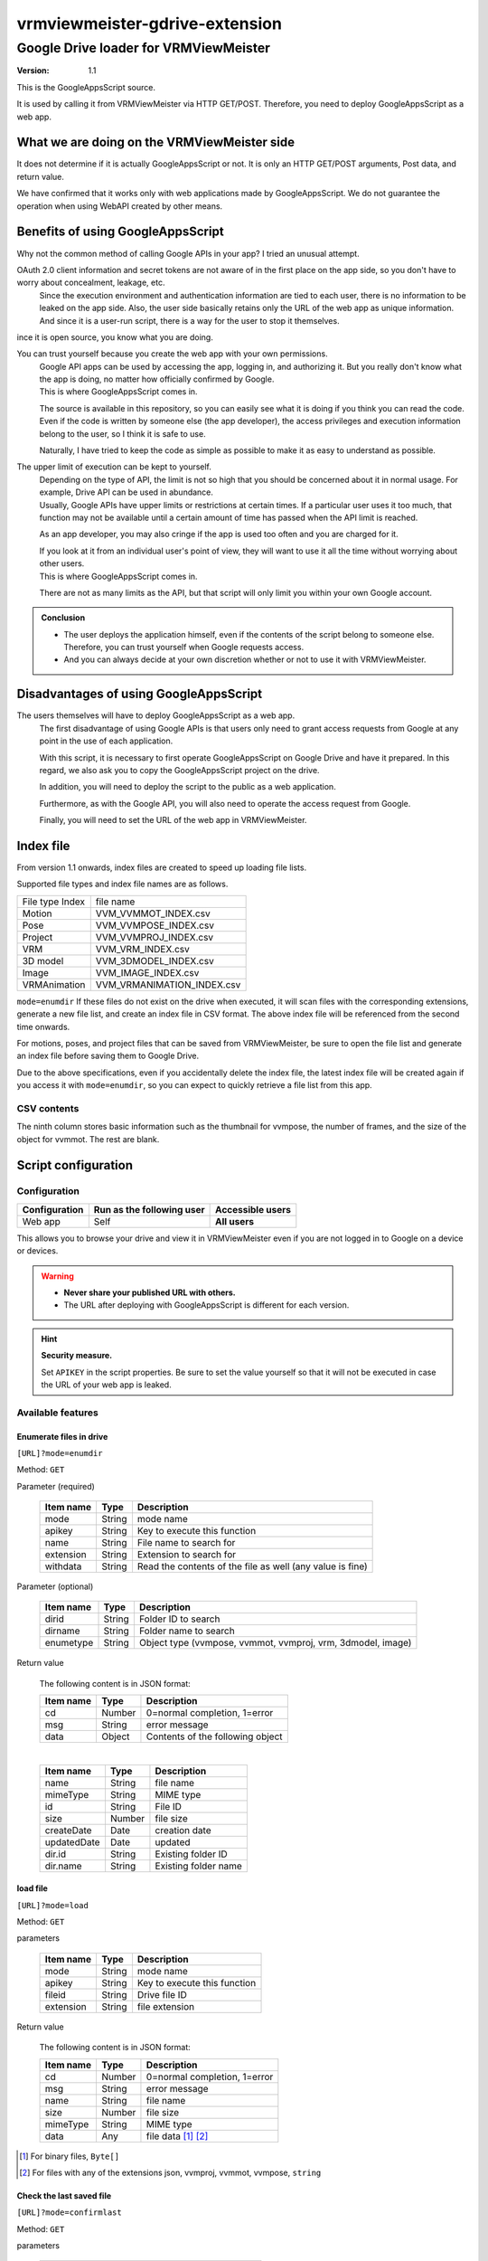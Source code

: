 ================================
vrmviewmeister-gdrive-extension
================================

Google Drive loader for VRMViewMeister
#############################################

:version: 1.1

This is the GoogleAppsScript source.

It is used by calling it from VRMViewMeister via HTTP GET/POST.
Therefore, you need to deploy GoogleAppsScript as a web app.

What we are doing on the VRMViewMeister side
================================================

It does not determine if it is actually GoogleAppsScript or not. It is only an HTTP
GET/POST arguments, Post data, and return value.

We have confirmed that it works only with web applications made by GoogleAppsScript. We do not guarantee the operation when using WebAPI created by other means.

Benefits of using GoogleAppsScript
====================================

Why not the common method of calling Google APIs in your app?
I tried an unusual attempt.

OAuth 2.0 client information and secret tokens are not aware of in the first place on the app side, so you don't have to worry about concealment, leakage, etc.
    Since the execution environment and authentication information are tied to each user, there is no information to be leaked on the app side.
    Also, the user side basically retains only the URL of the web app as unique information. And since it is a user-run script, there is a way for the user to stop it themselves.

ince it is open source, you know what you are doing.

You can trust yourself because you create the web app with your own permissions.
    | Google API apps can be used by accessing the app, logging in, and authorizing it. But you really don't know what the app is doing, no matter how officially confirmed by Google.
    | This is where GoogleAppsScript comes in.

    The source is available in this repository, so you can easily see what it is doing if you think you can read the code. Even if the code is written by someone else (the app developer), the access privileges and execution information belong to the user, so I think it is safe to use.

    Naturally, I have tried to keep the code as simple as possible to make it as easy to understand as possible.

The upper limit of execution can be kept to yourself.
    | Depending on the type of API, the limit is not so high that you should be concerned about it in normal usage. For example, Drive API can be used in abundance.
    | Usually, Google APIs have upper limits or restrictions at certain times. If a particular user uses it too much, that function may not be available until a certain amount of time has passed when the API limit is reached.

    As an app developer, you may also cringe if the app is used too often and you are charged for it.

    | If you look at it from an individual user's point of view, they will want to use it all the time without worrying about other users.
    | This is where GoogleAppsScript comes in.
    
    There are not as many limits as the API, but that script will only limit you within your own Google account.


.. admonition:: Conclusion

    * The user deploys the application himself, even if the contents of the script belong to someone else. Therefore, you can trust yourself when Google requests access.
    * And you can always decide at your own discretion whether or not to use it with VRMViewMeister.

Disadvantages of using GoogleAppsScript
========================================

The users themselves will have to deploy GoogleAppsScript as a web app.
    The first disadvantage of using Google APIs is that users only need to grant access requests from Google at any point in the use of each application.
    
    With this script, it is necessary to first operate GoogleAppsScript on Google Drive and have it prepared.
    In this regard, we also ask you to copy the GoogleAppsScript project on the drive.
    
    In addition, you will need to deploy the script to the public as a web application.
    
    Furthermore, as with the Google API, you will also need to operate the access request from Google.
    
    Finally, you will need to set the URL of the web app in VRMViewMeister.

Index file
========================================

From version 1.1 onwards, index files are created to speed up loading file lists.

Supported file types and index file names are as follows.

================= ================
File type Index   file name
----------------- ----------------
Motion            VVM_VVMMOT_INDEX.csv
Pose              VVM_VVMPOSE_INDEX.csv
Project           VVM_VVMPROJ_INDEX.csv
VRM               VVM_VRM_INDEX.csv
3D model          VVM_3DMODEL_INDEX.csv
Image             VVM_IMAGE_INDEX.csv
VRMAnimation      VVM_VRMANIMATION_INDEX.csv
================= ================

``mode=enumdir`` If these files do not exist on the drive when executed, it will scan files with the corresponding extensions, generate a new file list, and create an index file in CSV format.
The above index file will be referenced from the second time onwards.

For motions, poses, and project files that can be saved from VRMViewMeister, be sure to open the file list and generate an index file before saving them to Google Drive.

Due to the above specifications, even if you accidentally delete the index file, the latest index file will be created again if you access it with ``mode=enumdir``, so you can expect to quickly retrieve a file list from this app.


CSV contents
----------------

======== ===============
Column   Value
-------- -------------
1        File name
2        File type (mime type)
3        File ID
4        File size
5        Creation date (Javascript Date.valueOf())
6        Update date (Javascript Date.valueOf())
7        Parent folder ID
8        Parent folder name
9        Data (vvmpose, vvmmot only: JSON.stringify contents)
======== ===============

The ninth column stores basic information such as the thumbnail for vvmpose, the number of frames, and the size of the object for vvmmot. The rest are blank.

Script configuration
=======================================

Configuration
-----------------

============= ========================== ======================
Configuration Run as the following user  Accessible users
============= ========================== ======================
Web app       Self                       **All users**
============= ========================== ======================

This allows you to browse your drive and view it in VRMViewMeister even if you are not logged in to Google on a device or devices.

.. warning::
    * **Never share your published URL with others.**
    * The URL after deploying with GoogleAppsScript is different for each version.

.. hint::
    **Security measure.**

    Set ``APIKEY`` in the script properties. Be sure to set the value yourself so that it will not be executed in case the URL of your web app is leaked.

Available features
----------------------

Enumerate files in drive
~~~~~~~~~~~~~~~~~~~~~~~~~~~

``[URL]?mode=enumdir``

Method: ``GET``

Parameter (required)

    ============ ======== ===========================
    Item name    Type     Description
    ============ ======== ===========================
    mode         String   mode name
    apikey       String   Key to execute this function
    name         String   File name to search for
    extension    String   Extension to search for
    withdata     String   Read the contents of the file as well (any value is fine)
    ============ ======== ===========================

Parameter (optional)

    ============ ======== ===========================
    Item name    Type     Description
    ============ ======== ===========================
    dirid        String   Folder ID to search
    dirname      String   Folder name to search
    enumetype    String   Object type (vvmpose, vvmmot, vvmproj, vrm, 3dmodel, image)
    ============ ======== ===========================

Return value

    The following content is in JSON format:

    ============ ======== ===========================
    Item name    Type     Description
    ============ ======== ===========================
    cd           Number   0=normal completion, 1=error
    msg          String   error message
    data         Object   Contents of the following object
    ============ ======== ===========================

    |

    ============ ======== ===========================
    Item name    Type     Description
    ============ ======== ===========================
    name         String   file name
    mimeType     String   MIME type
    id           String   File ID
    size         Number   file size
    createDate   Date     creation date
    updatedDate  Date     updated
    dir.id       String   Existing folder ID
    dir.name     String   Existing folder name
    ============ ======== ===========================


load file
~~~~~~~~~~~~~~~~~~~~~~

``[URL]?mode=load``

Method: ``GET``

parameters

    ============ ======== ===========================
    Item name    Type     Description
    ============ ======== ===========================
    mode         String   mode name
    apikey       String   Key to execute this function
    fileid       String   Drive file ID
    extension    String   file extension
    ============ ======== ===========================

Return value

    The following content is in JSON format:

    ============ ======== ===========================
    Item name    Type     Description
    ============ ======== ===========================
    cd           Number   0=normal completion, 1=error
    msg          String   error message
    name         String   file name
    size         Number   file size
    mimeType     String   MIME type
    data         Any      file data [1]_ [2]_
    ============ ======== ===========================


.. [1] For binary files, ``Byte[]``
.. [2] For files with any of the extensions json, vvmproj, vvmmot, vvmpose, ``string``

Check the last saved file
~~~~~~~~~~~~~~~~~~~~~~~~~~~~~~~~~~~~~

``[URL]?mode=confirmlast``

Method: ``GET``

parameters

    ============ ======== ===========================
    Item name    Type     Description
    ============ ======== ===========================
    mode         String   mode name
    apikey       String   Key to execute this function
    fileid       String   Drive file ID
    extension    String   file extension
    ============ ======== ===========================


Return value

    The following content is in JSON format:

    ============ ======== ===========================
    Item name    Type     Description
    ============ ======== ===========================
    cd           Number   0=normal completion, 1=error
    msg          String   error message
    data         Object   Contents of the following object
    ============ ======== ===========================

    |

    ============ ======== ===========================
    Item name    Type     Description
    ============ ======== ===========================
    name         String   file name
    id           String   File ID
    size         Number   file size
    mimeType     String   MIME type
    ============ ======== ===========================


Save file as
~~~~~~~~~~~~~~~~~~~~~~~~~~~~~~~~~

``[URL]?mode=saveas``

Method: ``POST``

For VRMViewMeister, the target file format is following: ``vvmproj,vvmmot,vvmpose``
Assume that the file has one of the following extensions.

parameters

    ============== ======== ===========================
    Item name      Type     Description
    ============== ======== ===========================
    mode           String   mode name
    apikey         String   Key to execute this function
    nameoverwrite  Any      Whether to overwrite with file name(1=overwrite)
    extension      String   file extension
    ============== ======== ===========================

Post body

    Content-Type is **application/json** .

    ============= ======== ===========================
    Item name     Type     Description
    ============= ======== ===========================
    name          String   file name
    id            String   File ID when overwriting and saving
    destination   String   Destination folder ID
    data          Any      File contents
    ============= ======== ===========================


Return value
    When calling a Google AppsScript web application using the fetch function, data such as JSON that should be the return value could not be returned to the caller.

    Instead, we immediately call ``mode=confirmlast`` of ``GET`` with the same file name and replace it with the return value.

Save the file
~~~~~~~~~~~~~~~~~~~~~~

``[URL]?mode=save``

Method: ``POST``

* Parameters and Post body are the same as ``mode=saveas``.

